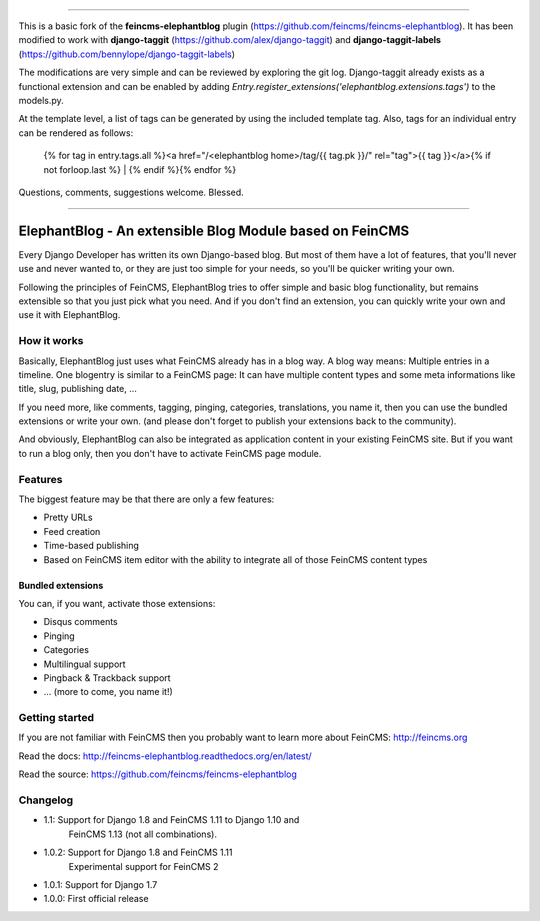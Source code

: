 ----

This is a basic fork of the **feincms-elephantblog** plugin (https://github.com/feincms/feincms-elephantblog).  It has been modified to work with **django-taggit** (https://github.com/alex/django-taggit) and **django-taggit-labels** (https://github.com/bennylope/django-taggit-labels)

The modifications are very simple and can be reviewed by exploring the git log.  Django-taggit already exists as a functional extension and can be enabled by adding `Entry.register_extensions('elephantblog.extensions.tags')` to the models.py.

At the template level, a list of tags can be generated by using the included template tag.  Also, tags for an individual entry can be rendered as follows:


    {% for tag in entry.tags.all %}<a href="/<elephantblog home>/tag/{{ tag.pk }}/" rel="tag">{{ tag }}</a>{% if not forloop.last %} | {% endif %}{% endfor %}


Questions, comments, suggestions welcome.  Blessed.


----


=========================================================
ElephantBlog - An extensible Blog Module based on FeinCMS
=========================================================

Every Django Developer has written its own Django-based blog. But most of them have a lot
of features, that you'll never use and never wanted to, or they are just too simple for your
needs, so you'll be quicker writing your own.

Following the principles of FeinCMS, ElephantBlog tries to offer simple and basic blog
functionality, but remains extensible so that you just pick what you need. And if
you don't find an extension, you can quickly write your own and use it with
ElephantBlog.


How it works
============

Basically, ElephantBlog just uses what FeinCMS already has in a blog way. A blog way means:
Multiple entries in a timeline. One blogentry is similar to a FeinCMS page: It can have
multiple content types and some meta informations like title, slug, publishing date, ...

If you need more, like comments, tagging, pinging, categories, translations, you name it,
then you can use the bundled extensions or write your own. (and please don't forget
to publish your extensions back to the community).

And obviously, ElephantBlog can also be integrated as application content in your existing
FeinCMS site. But if you want to run a blog only, then you don't have to activate FeinCMS
page module.


Features
========

The biggest feature may be that there are only a few features:

* Pretty URLs
* Feed creation
* Time-based publishing
* Based on FeinCMS item editor with the ability to integrate all of those FeinCMS
  content types


Bundled extensions
------------------

You can, if you want, activate those extensions:

* Disqus comments
* Pinging
* Categories
* Multilingual support
* Pingback & Trackback support
* ... (more to come, you name it!)


Getting started
===============

If you are not familiar with FeinCMS then you probably want to learn more about FeinCMS:
http://feincms.org

Read the docs: http://feincms-elephantblog.readthedocs.org/en/latest/

Read the source: https://github.com/feincms/feincms-elephantblog

.. image:: https://travis-ci.org/feincms/feincms-elephantblog.png?branch=master
   :target: https://travis-ci.org/feincms/feincms-elephantblog
.. image:: https://pypip.in/wheel/feincms-elephantblog/badge.svg
    :target: https://pypi.python.org/pypi/feincms-elephantblog/
    :alt: Wheel Status



Changelog
=========

- 1.1: Support for Django 1.8 and FeinCMS 1.11 to Django 1.10 and
       FeinCMS 1.13 (not all combinations).
- 1.0.2: Support for Django 1.8 and FeinCMS 1.11
         Experimental support for FeinCMS 2
- 1.0.1: Support for Django 1.7
- 1.0.0: First official release
